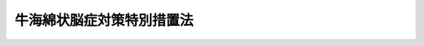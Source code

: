 .. _H14HO070:

==========================
牛海綿状脳症対策特別措置法
==========================

.. raw:: html
    
    
    <b>牛海綿状脳症対策特別措置法<br>
    （平成十四年六月十四日法律第七十号）</b><br><br><div align="right">最終改正：平成一五年七月一六日法律第一一九号</div><br><p>
    </p><div class="arttitle"><a name="1000000000000000000000000000000000000000000000000100000000000000000000000000000">（目的）</a>
    </div><div class="item"><b>第一条</b>
    <a name="1000000000000000000000000000000000000000000000000100000000001000000000000000000"></a>
    　この法律は、牛海綿状脳症の発生を予防し、及びまん延を防止するための特別の措置を定めること等により、安全な牛肉を安定的に供給する体制を確立し、もって国民の健康の保護並びに肉用牛生産及び酪農、牛肉に係る製造、加工、流通及び販売の事業、飲食店営業等の健全な発展を図ることを目的とする。
    </div>
    
    <p>
    </p><div class="arttitle"><a name="1000000000000000000000000000000000000000000000000200000000000000000000000000000">（定義）</a>
    </div><div class="item"><b>第二条</b>
    <a name="1000000000000000000000000000000000000000000000000200000000001000000000000000000"></a>
    　この法律において「牛海綿状脳症」とは、<a href="/cgi-bin/idxrefer.cgi?H_FILE=%8f%ba%93%f1%98%5a%96%40%88%ea%98%5a%98%5a&amp;REF_NAME=%89%c6%92%7b%93%60%90%f5%95%61%97%5c%96%68%96%40&amp;ANCHOR_F=&amp;ANCHOR_T=" target="inyo">家畜伝染病予防法</a>
    （昭和二十六年法律第百六十六号）<a href="/cgi-bin/idxrefer.cgi?H_FILE=%8f%ba%93%f1%98%5a%96%40%88%ea%98%5a%98%5a&amp;REF_NAME=%91%e6%93%f1%8f%f0%91%e6%88%ea%8d%80&amp;ANCHOR_F=1000000000000000000000000000000000000000000000000200000000001000000000000000000&amp;ANCHOR_T=1000000000000000000000000000000000000000000000000200000000001000000000000000000#1000000000000000000000000000000000000000000000000200000000001000000000000000000" target="inyo">第二条第一項</a>
    の表十五の項に掲げる伝達性海綿状脳症のうち牛に係るものをいう。
    </div>
    
    <p>
    </p><div class="arttitle"><a name="1000000000000000000000000000000000000000000000000300000000000000000000000000000">（国及び都道府県の責務）</a>
    </div><div class="item"><b>第三条</b>
    <a name="1000000000000000000000000000000000000000000000000300000000001000000000000000000"></a>
    　国及び都道府県（保健所を設置する市を含む。以下同じ。）は、牛海綿状脳症の発生が確認された場合又はその疑いがあると認められた場合には、次条に定める基本計画に基づき、速やかに、牛海綿状脳症のまん延を防止する等のために必要な措置を講ずる責務を有する。
    </div>
    
    <p>
    </p><div class="arttitle"><a name="1000000000000000000000000000000000000000000000000400000000000000000000000000000">（基本計画）</a>
    </div><div class="item"><b>第四条</b>
    <a name="1000000000000000000000000000000000000000000000000400000000001000000000000000000"></a>
    　農林水産大臣及び厚生労働大臣は、牛海綿状脳症の発生が確認された場合又はその疑いがあると認められた場合において国及び都道府県が講ずべき措置（以下この条において「対応措置」という。）に関する基本計画（以下「基本計画」という。）を定めなければならない。
    </div>
    <div class="item"><b><a name="1000000000000000000000000000000000000000000000000400000000002000000000000000000">２</a>
    </b>
    　基本計画においては、次に掲げる事項を定めるものとする。
    <div class="number"><b><a name="1000000000000000000000000000000000000000000000000400000000002000000001000000000">一</a>
    </b>
    　対応措置に関する基本方針
    </div>
    <div class="number"><b><a name="1000000000000000000000000000000000000000000000000400000000002000000002000000000">二</a>
    </b>
    　計画の期間
    </div>
    <div class="number"><b><a name="1000000000000000000000000000000000000000000000000400000000002000000003000000000">三</a>
    </b>
    　牛海綿状脳症のまん延の防止のための措置に関する事項
    </div>
    <div class="number"><b><a name="1000000000000000000000000000000000000000000000000400000000002000000004000000000">四</a>
    </b>
    　正確な情報の伝達に関する事項
    </div>
    <div class="number"><b><a name="1000000000000000000000000000000000000000000000000400000000002000000005000000000">五</a>
    </b>
    　関係行政機関及び地方公共団体の協力に関する事項
    </div>
    <div class="number"><b><a name="1000000000000000000000000000000000000000000000000400000000002000000006000000000">六</a>
    </b>
    　その他対応措置に関する重要事項
    </div>
    </div>
    <div class="item"><b><a name="1000000000000000000000000000000000000000000000000400000000003000000000000000000">３</a>
    </b>
    　農林水産大臣及び厚生労働大臣は、基本計画を定め、又は変更しようとするときは、関係行政機関の長に協議するものとする。
    </div>
    <div class="item"><b><a name="1000000000000000000000000000000000000000000000000400000000004000000000000000000">４</a>
    </b>
    　農林水産大臣及び厚生労働大臣は、基本計画を定め、又は変更したときは、遅滞なく、これを公表するとともに、都道府県に通知するものとする。
    </div>
    
    <p>
    </p><div class="arttitle"><a name="1000000000000000000000000000000000000000000000000500000000000000000000000000000">（牛の肉骨粉を原料等とする飼料の使用の禁止等）</a>
    </div><div class="item"><b>第五条</b>
    <a name="1000000000000000000000000000000000000000000000000500000000001000000000000000000"></a>
    　牛の肉骨粉を原料又は材料とする飼料は、別に法律又はこれに基づく命令で定めるところにより、牛に使用してはならない。
    </div>
    <div class="item"><b><a name="1000000000000000000000000000000000000000000000000500000000002000000000000000000">２</a>
    </b>
    　牛の肉骨粉を原料又は材料とする牛を対象とする飼料及び牛に使用されるおそれがある飼料は、別に法律又はこれに基づく命令で定めるところにより、販売し、又は販売の用に供するために製造し、若しくは輸入してはならない。
    </div>
    <div class="item"><b><a name="1000000000000000000000000000000000000000000000000500000000003000000000000000000">３</a>
    </b>
    　前二項の規定による規制の在り方については、牛海綿状脳症に関する科学的知見に基づき検討が加えられ、その結果に基づき、必要な見直し等の措置が講ぜられるものとする。
    </div>
    
    <p>
    </p><div class="arttitle"><a name="1000000000000000000000000000000000000000000000000600000000000000000000000000000">（死亡した牛の届出及び検査）</a>
    </div><div class="item"><b>第六条</b>
    <a name="1000000000000000000000000000000000000000000000000600000000001000000000000000000"></a>
    　農林水産省令で定める月齢以上の牛が死亡したときは、当該牛の死体を検案した獣医師（獣医師による検案を受けていない牛の死体については、その所有者）は、<a href="/cgi-bin/idxrefer.cgi?H_FILE=%8f%ba%93%f1%98%5a%96%40%88%ea%98%5a%98%5a&amp;REF_NAME=%89%c6%92%7b%93%60%90%f5%95%61%97%5c%96%68%96%40%91%e6%8f%5c%8e%4f%8f%f0%91%e6%88%ea%8d%80&amp;ANCHOR_F=1000000000000000000000000000000000000000000000001300000000001000000000000000000&amp;ANCHOR_T=1000000000000000000000000000000000000000000000001300000000001000000000000000000#1000000000000000000000000000000000000000000000001300000000001000000000000000000" target="inyo">家畜伝染病予防法第十三条第一項</a>
    の規定による届出をする場合その他農林水産省令で定める場合を除き、農林水産省令で定める手続に従い、遅滞なく、当該牛の死体の所在地を管轄する都道府県知事にその旨を届け出なければならない。
    </div>
    <div class="item"><b><a name="1000000000000000000000000000000000000000000000000600000000002000000000000000000">２</a>
    </b>
    　前項の規定による届出を受けた都道府県知事は、当該届出に係る牛の死体の所有者に対し、当該牛の死体について、<a href="/cgi-bin/idxrefer.cgi?H_FILE=%8f%ba%93%f1%98%5a%96%40%88%ea%98%5a%98%5a&amp;REF_NAME=%89%c6%92%7b%93%60%90%f5%95%61%97%5c%96%68%96%40%91%e6%8c%dc%8f%f0%91%e6%88%ea%8d%80&amp;ANCHOR_F=1000000000000000000000000000000000000000000000000500000000001000000000000000000&amp;ANCHOR_T=1000000000000000000000000000000000000000000000000500000000001000000000000000000#1000000000000000000000000000000000000000000000000500000000001000000000000000000" target="inyo">家畜伝染病予防法第五条第一項</a>
    の規定により、家畜防疫員の検査を受けるべき旨を命ずるものとする。ただし、地理的条件等により当該検査を行うことが困難である場合として農林水産省令で定める場合は、この限りでない。
    </div>
    
    <p>
    </p><div class="arttitle"><a name="1000000000000000000000000000000000000000000000000700000000000000000000000000000">（と畜場における牛海綿状脳症に係る検査等）</a>
    </div><div class="item"><b>第七条</b>
    <a name="1000000000000000000000000000000000000000000000000700000000001000000000000000000"></a>
    　と畜場内で解体された厚生労働省令で定める月齢以上の牛の肉、内臓、血液、骨及び皮は、別に法律又はこれに基づく命令で定めるところにより、都道府県知事又は保健所を設置する市の長の行う牛海綿状脳症に係る検査を経た後でなければ、と畜場外に持ち出してはならない。ただし、<a href="/cgi-bin/idxrefer.cgi?H_FILE=%8f%ba%93%f1%94%aa%96%40%88%ea%88%ea%8e%6c&amp;REF_NAME=%82%c6%92%7b%8f%ea%96%40&amp;ANCHOR_F=&amp;ANCHOR_T=" target="inyo">と畜場法</a>
    （昭和二十八年法律第百十四号）<a href="/cgi-bin/idxrefer.cgi?H_FILE=%8f%ba%93%f1%94%aa%96%40%88%ea%88%ea%8e%6c&amp;REF_NAME=%91%e6%8f%5c%8e%6c%8f%f0%91%e6%8e%4f%8d%80&amp;ANCHOR_F=1000000000000000000000000000000000000000000000001400000000003000000000000000000&amp;ANCHOR_T=1000000000000000000000000000000000000000000000001400000000003000000000000000000#1000000000000000000000000000000000000000000000001400000000003000000000000000000" target="inyo">第十四条第三項</a>
    ただし書に該当するときは、この限りでない。
    </div>
    <div class="item"><b><a name="1000000000000000000000000000000000000000000000000700000000002000000000000000000">２</a>
    </b>
    　と畜場の設置者又は管理者は、別に法律又はこれに基づく命令で定めるところにより、牛の脳及びせき髄その他の厚生労働省令で定める牛の部位（次項において「牛の特定部位」という。）については、焼却することにより衛生上支障のないように処理しなければならない。ただし、学術研究の用に供するため都道府県知事又は保健所を設置する市の長の許可を受けた場合その他厚生労働省令で定める場合は、この限りでない。
    </div>
    <div class="item"><b><a name="1000000000000000000000000000000000000000000000000700000000003000000000000000000">３</a>
    </b>
    　と畜業者その他獣畜のと殺又は解体を行う者は、別に法律又はこれに基づく命令で定めるところにより、と畜場内において牛のと殺又は解体を行う場合には、牛の特定部位による牛の枝肉及び食用に供する内臓の汚染を防ぐように処理しなければならない。
    </div>
    
    <p>
    </p><div class="arttitle"><a name="1000000000000000000000000000000000000000000000000800000000000000000000000000000">（牛に関する情報の記録等）</a>
    </div><div class="item"><b>第八条</b>
    <a name="1000000000000000000000000000000000000000000000000800000000001000000000000000000"></a>
    　国は、牛一頭ごとに、生年月日、移動履歴その他の情報を記録し、及び管理するための体制の整備に関し必要な措置を講ずるものとする。
    </div>
    <div class="item"><b><a name="1000000000000000000000000000000000000000000000000800000000002000000000000000000">２</a>
    </b>
    　牛の所有者（所有者以外の者が管理する牛については、その者）は、牛一頭ごとに、個体を識別するための耳標を着けるとともに、前項の情報の記録及び管理に必要な情報を提供しなければならない。
    </div>
    
    <p>
    </p><div class="arttitle"><a name="1000000000000000000000000000000000000000000000000900000000000000000000000000000">（牛の生産者等の経営の安定のための措置）</a>
    </div><div class="item"><b>第九条</b>
    <a name="1000000000000000000000000000000000000000000000000900000000001000000000000000000"></a>
    　国は、基本計画に定められた計画の期間において、牛海綿状脳症の発生により経営が不安定になっている牛の生産者、牛肉に係る製造、加工、流通又は販売の事業を行う者、飲食店営業者等に対し、その経営の安定を図るために必要な措置を講ずるものとする。
    </div>
    
    <p>
    </p><div class="arttitle"><a name="1000000000000000000000000000000000000000000000001000000000000000000000000000000">（協力依頼）</a>
    </div><div class="item"><b>第十条</b>
    <a name="1000000000000000000000000000000000000000000000001000000000001000000000000000000"></a>
    　農林水産大臣及び厚生労働大臣は、独立行政法人、地方公共団体、地方独立行政法人、獣医師の組織する団体、牛の生産者等の組織する団体又は牛海綿状脳症に係る試験研究若しくは検査を行う法人等に対し、牛海綿状脳症に関する専門家の派遣その他必要な協力を求めることができる。
    </div>
    <div class="item"><b><a name="1000000000000000000000000000000000000000000000001000000000002000000000000000000">２</a>
    </b>
    　都道府県知事及び保健所を設置する市の長は、国、独立行政法人、他の地方公共団体、地方独立行政法人、獣医師の組織する団体、牛の生産者等の組織する団体又は牛海綿状脳症に係る試験研究若しくは検査を行う法人等に対し、牛海綿状脳症の検査に係る協力その他必要な協力を求めることができる。
    </div>
    
    <p>
    </p><div class="arttitle"><a name="1000000000000000000000000000000000000000000000001100000000000000000000000000000">（正しい知識の普及等）</a>
    </div><div class="item"><b>第十一条</b>
    <a name="1000000000000000000000000000000000000000000000001100000000001000000000000000000"></a>
    　国及び地方公共団体は、教育活動、広報活動等を通じた牛海綿状脳症の特性に関する知識その他牛海綿状脳症に関する正しい知識の普及により、牛海綿状脳症に関する国民の理解を深めるよう努めるとともに、この法律に基づく措置を実施するに当たっては、広く国民の意見が反映されるよう十分配慮しなければならない。
    </div>
    
    <p>
    </p><div class="arttitle"><a name="1000000000000000000000000000000000000000000000001200000000000000000000000000000">（調査研究体制の整備等）</a>
    </div><div class="item"><b>第十二条</b>
    <a name="1000000000000000000000000000000000000000000000001200000000001000000000000000000"></a>
    　国及び都道府県は、牛海綿状脳症の検査体制の整備、牛海綿状脳症及びこれに関連する人の疾病の予防に関する調査研究体制の整備、研究開発の推進及びその成果の普及並びに研究者の養成その他必要な措置を講ずるよう努めなければならない。
    </div>
    
    
    <br><a name="5000000000000000000000000000000000000000000000000000000000000000000000000000000"></a>
    　　　<a name="5000000001000000000000000000000000000000000000000000000000000000000000000000000"><b>附　則　抄</b></a>
    <br><p>
    </p><div class="arttitle">（施行期日）</div>
    <div class="item"><b>第一条</b>
    　この法律は、公布の日から起算して二十日を経過した日から施行する。ただし、第六条第二項の規定は、平成十五年四月一日から施行する。
    </div>
    
    <p>
    </p><div class="arttitle">（罰則に関する経過措置）</div>
    <div class="item"><b>第七条</b>
    　この法律の施行前にした行為並びに附則第三条第四項及び前条の規定によりなお従前の例によることとされる場合におけるこの法律の施行後にした行為に対する罰則の適用については、なお従前の例による。
    </div>
    
    <p>
    </p><div class="arttitle">（食品の安全に関する行政の見直し）</div>
    <div class="item"><b>第八条</b>
    　政府は、牛海綿状脳症の発生を予防できなかったことにかんがみ、関係府省の連携を強化する観点から、生産から消費に至る食品の安全に関する行政の抜本的な見直しにつき検討するものとする。
    </div>
    
    <br>　　　<a name="5000000002000000000000000000000000000000000000000000000000000000000000000000000"><b>附　則　（平成一五年五月三〇日法律第五五号）　抄</b></a>
    <br><p>
    </p><div class="arttitle">（施行期日）</div>
    <div class="item"><b>第一条</b>
    　この法律は、公布の日から起算して三月を超えない範囲内において政令で定める日から施行する。ただし、次の各号に掲げる規定は、当該各号に定める日から施行する。
    <div class="number"><b>一</b>
    　第四条並びに附則第九条、第十条（食品安全基本法（平成十五年法律第四十八号）第二十二条に規定する食品安全委員会（以下この条及び附則第十条において「食品安全委員会」という。）に係る部分を除く。）、第十二条、第十三条及び第二十九条の規定　公布の日
    </div>
    </div>
    
    <br>　　　<a name="5000000003000000000000000000000000000000000000000000000000000000000000000000000"><b>附　則　（平成一五年七月一六日法律第一一九号）　抄</b></a>
    <br><p>
    </p><div class="arttitle">（施行期日）</div>
    <div class="item"><b>第一条</b>
    　この法律は、地方独立行政法人法（平成十五年法律第百十八号）の施行の日から施行する。
    </div>
    
    <p>
    </p><div class="arttitle">（その他の経過措置の政令への委任）</div>
    <div class="item"><b>第六条</b>
    　この附則に規定するもののほか、この法律の施行に伴い必要な経過措置は、政令で定める。
    </div>
    
    <br><br>